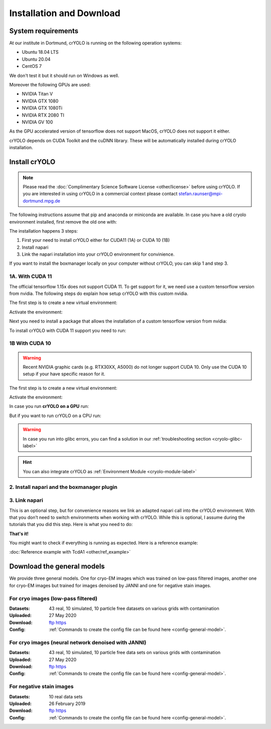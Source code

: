 Installation and Download
=========================

System requirements
^^^^^^^^^^^^^^^^^^^

At our institute in Dortmund, crYOLO is running on the following operation systems:

* Ubuntu 18.04 LTS
* Ubuntu 20.04
* CentOS 7

We don't test it but it should run on Windows as well.

Moreover the following GPUs are used:

* NVIDIA Titan V
* NVIDIA GTX 1080
* NVIDIA GTX 1080Ti
* NVIDIA RTX 2080 TI
* NVIDIA GV 100

As the GPU accelerated version of tensorflow does not support MacOS, crYOLO does not support it either.

crYOLO depends on CUDA Toolkit and the cuDNN library. These will be automatically installed
during crYOLO installation.


Install crYOLO
^^^^^^^^^^^^^^

.. note::

    Please read the :doc:`Complimentary Science Software License <other/license>` before using crYOLO. If you are interested in using crYOLO in a commercial context please contact stefan.raunser@mpi-dortmund.mpg.de

The following instructions assume that pip and anaconda or miniconda are available. In case you
have a old cryolo environment installed, first remove the old one with:

.. prompt:: bash $

    conda env remove --name cryolo

The installation happens 3 steps:

1. First your need to install crYOLO either for CUDA11 (1A) or CUDA 10 (1B)
2. Install napari
3. Link the napari installation into your crYOLO environment for convinience.

If you want to install the boxmanager locally on your computer without crYOLO, you can skip 1 and step 3.

1A. With CUDA 11
""""""""""""""""

The official tensorflow 1.15x does not support CUDA 11. To get support for it, we need use a custom tensorflow version from nvidia. The following steps do explain how setup crYOLO with this custom nvidia.

The first step is to create a new virtual environment:

.. prompt:: bash $

    conda create -n cryolo -c conda-forge -c anaconda pyqt=5 python=3 numpy==1.18.5 libtiff wxPython=4.1.1  adwaita-icon-theme

Activate the environment:

.. prompt:: bash $

    conda activate cryolo

Next you need to install a package that allows the installation of a custom tensorflow version from nvidia:

.. prompt:: bash $

    pip install nvidia-pyindex

To install crYOLO with CUDA 11 support you need to run:

.. prompt:: bash $

    pip install 'cryolo[c11]'

1B With CUDA 10
"""""""""""""""

.. warning::
    Recent NVIDIA graphic cards (e.g. RTX30XX, A5000)  do not longer support CUDA 10. Only use the CUDA 10 setup if your have specific reason for it.

The first step is to create a new virtual environment:

.. prompt:: bash $

    conda create -n cryolo -c conda-forge -c anaconda pyqt=5 python=3.7 cudatoolkit=10.0.130 cudnn=7.6.5 numpy==1.18.5 libtiff wxPython=4.1.1  adwaita-icon-theme

Activate the environment:

.. prompt:: bash $

    conda activate cryolo

In case you run **crYOLO on a GPU** run:

.. prompt:: bash $

    pip install 'cryolo[gpu]'

But if you want to run crYOLO on a CPU run:

.. prompt:: bash $

    pip install 'cryolo[cpu]'


.. warning::
    In case you run into glibc errors, you can find a solution in our :ref:`troubleshooting section <cryolo-glibc-label>`

.. hint::
    You can also integrate crYOLO as :ref:`Environment Module <cryolo-module-label>`

2. Install napari and  the boxmanager plugin
"""""""""""""""""""""""""""""""""""""""""""

.. prompt:: bash $

    mamba create -y -n napari-cryolo -c conda-forge python=3.10
    conda activate napari-cryolo
    pip install 'napari[all]'==0.4.17
    pip install napari-boxmanager==0.3.0b10

3. Link napari
""""""""""""""
This is an optional step, but for convenience reasons we link an adapted napari call into the crYOLO environment. With that you don’t need to switch environments when working with crYOLO. While this is optional, I assume during the tutorials that you did this step. Here is what you need to do:

.. prompt:: bash $

    conda activate cryolo
    napari_link_file=$(realpath $(dirname $(which cryolo_predict.py))/napari_boxmanager)
    conda activate napari-cryolo
    echo -e "#\!/usr/bin/bash\nnapari_exe='$(which napari_boxmanager)'\n\${napari_exe} \"\${@}\""> ${napari_link_file}
    chmod +x ${napari_link_file}


**That's it!**

You might want to check if everything is running as expected. Here is a reference example:

:doc:`Reference example with TcdA1 <other/ref_example>`

.. _general-model-label:

Download the general models
^^^^^^^^^^^^^^^^^^^^^^^^^^^

We provide three general models. One for cryo-EM images which was trained on low-pass filtered images,
another one for cryo-EM images but trained for images denoised by JANNI and one for negative stain images.

For cryo images (low-pass filtered)
""""""""""""""""""""""""""""""""""

:Datasets: 43 real, 10 simulated, 10 particle free datasets on various grids with contamination

:Uploaded: 27 May 2020

:Download: `ftp <ftp://ftp.gwdg.de/pub/misc/sphire/crYOLO-GENERAL-MODELS/gmodel_phosnet_202005_N63_c17.h5>`_ `https <https://owncloud.gwdg.de/index.php/s/AdVdYdcCg4XaNRw>`_

:Config: :ref:`Commands to create the config file can be found here <config-general-model>`.

For cryo images (neural network denoised with JANNI)
""""""""""""""""""""""""""""""""""""""""""""""""""""

:Datasets: 43 real, 10 simulated, 10 particle free data sets on various grids with contamination

:Uploaded: 27 May 2020

:Download: `ftp <ftp://ftp.gwdg.de/pub/misc/sphire/crYOLO-GENERAL-MODELS/gmodel_phosnet_202005_nn_N63_c17.h5>`_ `https <https://owncloud.gwdg.de/index.php/s/RVEnx1t0t7DTbgA>`_

:Config: :ref:`Commands to create the config file can be found here <config-general-model>`.

For negative stain images
"""""""""""""""""""""""""

:Datasets: 10 real data sets

:Uploaded: 26 February 2019

:Download: `ftp <ftp://ftp.gwdg.de/pub/misc/sphire/crYOLO-GENERAL-MODELS/gmodel_phosnet_negstain_20190226.h5>`_ `https <https://owncloud.gwdg.de/index.php/s/KpSw1gGIM3Q3KGa>`_

:Config: :ref:`Commands to create the config file can be found here <config-general-model>`.

